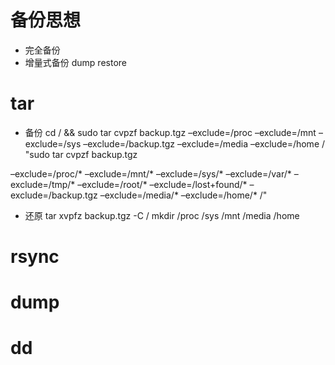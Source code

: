 * 备份思想
  + 完全备份
  + 增量式备份
    dump
    restore
* tar
  + 备份
    cd / && sudo tar cvpzf backup.tgz --exclude=/proc --exclude=/mnt --exclude=/sys --exclude=/backup.tgz --exclude=/media --exclude=/home /
    "sudo tar cvpzf backup.tgz
  --exclude=/proc/*
  --exclude=/mnt/*
  --exclude=/sys/*
  --exclude=/var/*
  --exclude=/tmp/*
  --exclude=/root/*
  --exclude=/lost+found/*
  --exclude=/backup.tgz
  --exclude=/media/*
  --exclude=/home/* /"
  + 还原
    tar xvpfz backup.tgz -C /
    mkdir /proc /sys /mnt /media /home
* rsync
* dump
* dd
